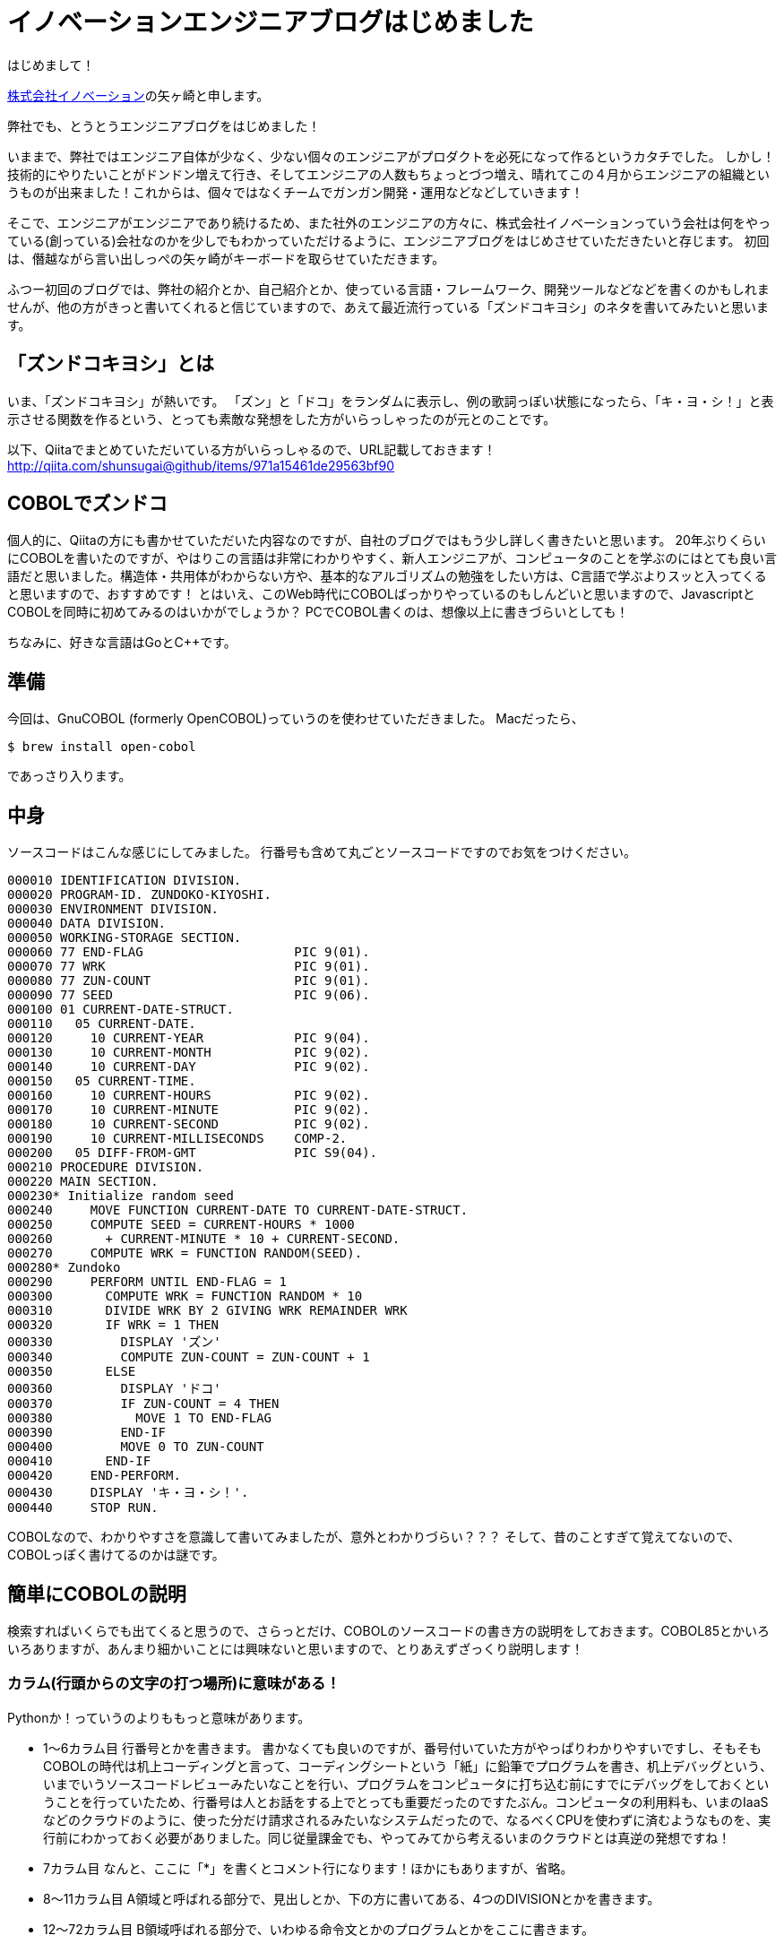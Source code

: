= イノベーションエンジニアブログはじめました
:published_at: 2016-04-01
:hp-alt-title: FirstPost
:hp-tags: FirstPost,YAGASAKI,COBOL,ZUNDOKO

はじめまして！

https://www.innovation.co.jp/[株式会社イノベーション]の矢ヶ崎と申します。

弊社でも、とうとうエンジニアブログをはじめました！

いままで、弊社ではエンジニア自体が少なく、少ない個々のエンジニアがプロダクトを必死になって作るというカタチでした。
しかし！技術的にやりたいことがドンドン増えて行き、そしてエンジニアの人数もちょっとづつ増え、晴れてこの４月からエンジニアの組織というものが出来ました！これからは、個々ではなくチームでガンガン開発・運用などなどしていきます！

そこで、エンジニアがエンジニアであり続けるため、また社外のエンジニアの方々に、株式会社イノベーションっていう会社は何をやっている(創っている)会社なのかを少しでもわかっていただけるように、エンジニアブログをはじめさせていただきたいと存じます。
初回は、僭越ながら言い出しっぺの矢ヶ崎がキーボードを取らせていただきます。

ふつー初回のブログでは、弊社の紹介とか、自己紹介とか、使っている言語・フレームワーク、開発ツールなどなどを書くのかもしれませんが、他の方がきっと書いてくれると信じていますので、あえて最近流行っている「ズンドコキヨシ」のネタを書いてみたいと思います。

## 「ズンドコキヨシ」とは

いま、「ズンドコキヨシ」が熱いです。
「ズン」と「ドコ」をランダムに表示し、例の歌詞っぽい状態になったら、「キ・ヨ・シ！」と表示させる関数を作るという、とっても素敵な発想をした方がいらっしゃったのが元とのことです。

以下、Qiitaでまとめていただいている方がいらっしゃるので、URL記載しておきます！
http://qiita.com/shunsugai@github/items/971a15461de29563bf90

## COBOLでズンドコ

個人的に、Qiitaの方にも書かせていただいた内容なのですが、自社のブログではもう少し詳しく書きたいと思います。
20年ぶりくらいにCOBOLを書いたのですが、やはりこの言語は非常にわかりやすく、新人エンジニアが、コンピュータのことを学ぶのにはとても良い言語だと思いました。構造体・共用体がわからない方や、基本的なアルゴリズムの勉強をしたい方は、C言語で学ぶよりスッと入ってくると思いますので、おすすめです！
とはいえ、このWeb時代にCOBOLばっかりやっているのもしんどいと思いますので、JavascriptとCOBOLを同時に初めてみるのはいかがでしょうか？
PCでCOBOL書くのは、想像以上に書きづらいとしても！

ちなみに、好きな言語はGoとC++です。

## 準備

今回は、GnuCOBOL (formerly OpenCOBOL)っていうのを使わせていただきました。
Macだったら、

```shell-session
$ brew install open-cobol
```
であっさり入ります。

## 中身

ソースコードはこんな感じにしてみました。
行番号も含めて丸ごとソースコードですのでお気をつけください。

```cobol:zd.cob
000010 IDENTIFICATION DIVISION.
000020 PROGRAM-ID. ZUNDOKO-KIYOSHI.
000030 ENVIRONMENT DIVISION.
000040 DATA DIVISION.
000050 WORKING-STORAGE SECTION.
000060 77 END-FLAG                    PIC 9(01).
000070 77 WRK                         PIC 9(01).
000080 77 ZUN-COUNT                   PIC 9(01).
000090 77 SEED                        PIC 9(06).
000100 01 CURRENT-DATE-STRUCT.
000110   05 CURRENT-DATE.
000120     10 CURRENT-YEAR            PIC 9(04).
000130     10 CURRENT-MONTH           PIC 9(02).
000140     10 CURRENT-DAY             PIC 9(02).
000150   05 CURRENT-TIME.
000160     10 CURRENT-HOURS           PIC 9(02).
000170     10 CURRENT-MINUTE          PIC 9(02).
000180     10 CURRENT-SECOND          PIC 9(02).
000190     10 CURRENT-MILLISECONDS    COMP-2.
000200   05 DIFF-FROM-GMT             PIC S9(04).
000210 PROCEDURE DIVISION.
000220 MAIN SECTION.
000230* Initialize random seed
000240     MOVE FUNCTION CURRENT-DATE TO CURRENT-DATE-STRUCT.
000250     COMPUTE SEED = CURRENT-HOURS * 1000
000260       + CURRENT-MINUTE * 10 + CURRENT-SECOND.
000270     COMPUTE WRK = FUNCTION RANDOM(SEED).
000280* Zundoko
000290     PERFORM UNTIL END-FLAG = 1
000300       COMPUTE WRK = FUNCTION RANDOM * 10
000310       DIVIDE WRK BY 2 GIVING WRK REMAINDER WRK
000320       IF WRK = 1 THEN
000330         DISPLAY 'ズン'
000340         COMPUTE ZUN-COUNT = ZUN-COUNT + 1
000350       ELSE
000360         DISPLAY 'ドコ'
000370         IF ZUN-COUNT = 4 THEN
000380           MOVE 1 TO END-FLAG
000390         END-IF
000400         MOVE 0 TO ZUN-COUNT
000410       END-IF
000420     END-PERFORM.
000430     DISPLAY 'キ・ヨ・シ！'.
000440     STOP RUN.
```

COBOLなので、わかりやすさを意識して書いてみましたが、意外とわかりづらい？？？
そして、昔のことすぎて覚えてないので、COBOLっぽく書けてるのかは謎です。

## 簡単にCOBOLの説明

検索すればいくらでも出てくると思うので、さらっとだけ、COBOLのソースコードの書き方の説明をしておきます。COBOL85とかいろいろありますが、あんまり細かいことには興味ないと思いますので、とりあえずざっくり説明します！

### カラム(行頭からの文字の打つ場所)に意味がある！

Pythonか！っていうのよりももっと意味があります。

* 1～6カラム目
行番号とかを書きます。
書かなくても良いのですが、番号付いていた方がやっぱりわかりやすいですし、そもそもCOBOLの時代は机上コーディングと言って、コーディングシートという「紙」に鉛筆でプログラムを書き、机上デバッグという、いまでいうソースコードレビューみたいなことを行い、プログラムをコンピュータに打ち込む前にすでにデバッグをしておくということを行っていたため、行番号は人とお話をする上でとっても重要だったのですたぶん。コンピュータの利用料も、いまのIaaSなどのクラウドのように、使った分だけ請求されるみたいなシステムだったので、なるべくCPUを使わずに済むようなものを、実行前にわかっておく必要がありました。同じ従量課金でも、やってみてから考えるいまのクラウドとは真逆の発想ですね！

* 7カラム目
なんと、ここに「*」を書くとコメント行になります！ほかにもありますが、省略。

* 8～11カラム目
A領域と呼ばれる部分で、見出しとか、下の方に書いてある、4つのDIVISIONとかを書きます。

* 12～72カラム目
B領域呼ばれる部分で、いわゆる命令文とかのプログラムとかをここに書きます。

* 73～80カラム目
ここに書いたのはコメントとみなされ、めっちゃわかりやすい！

### 4つのDIVISION

なんか、かっこよくないですか？

COBOLでは、以下の4つのDIVISIONを定義し、その中に各意味通りの内容を書かないといけません！わかりやすい〜〜〜

* IDENTIFICATION DIVISION.
プログラムの名前とかを記述します

* ENVIRONMENT DIVISION.
ファイルとか、どんな塩梅で動かすのかとかを記述します

* DATA DIVISION.
変数定義みたいなことをします。構造体・共用体っぽく書きます

* PROCEDURE DIVISION.
まさに処理を書きます！

## 実行
```shell-session
$ cobc -x ./zd.cob ; ./zd
ズン
ズン
ズン
ズン
ズン
ドコ
ドコ
ズン
ドコ
ズン
ズン
ドコ
ズン
ズン
ドコ
ズン
ズン
ズン
ズン
ドコ
キ・ヨ・シ！
$
```
っぽくなりました！

## まとめ

こんな感じで、これからも弊社社員がどんどんブログを書いてくれるはずです。新卒未経験からのエンジニアになるくだりとか、社内ジョブチェンジでエンジニアに社内転職する方々の日常とか、そんなのも結構出てくると思いますので、応援よろしくお願いいたします！

以上
